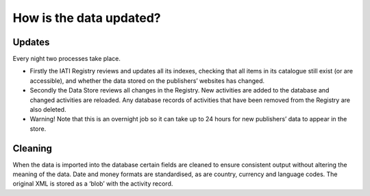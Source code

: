 How is the data updated?
========================

Updates
-------

Every night two processes take place.

- Firstly the IATI Registry reviews and updates all its indexes, checking that all items in its catalogue still exist (or are accessible), and whether the data stored on the publishers’ websites has changed.
- Secondly the Data Store reviews all changes in the Registry. New activities are added to the database and changed activities are reloaded. Any database records of activities that have been removed from the Registry are also deleted.
- Warning! Note that this is an overnight job so it can take up to 24 hours for new publishers’ data to appear in the store.

Cleaning
--------

When the data is imported into the database certain fields are cleaned to ensure consistent output without altering the meaning of the data. Date and money formats are standardised, as are country, currency and language codes. The original XML is stored as a ‘blob’ with the activity record.
